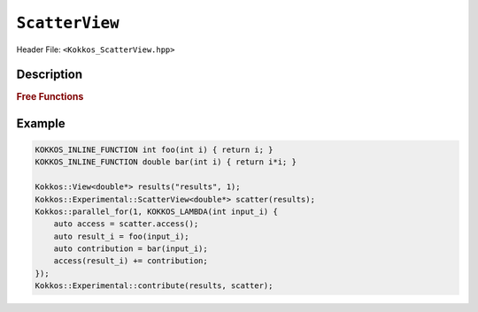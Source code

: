 ``ScatterView``
===============

.. role:: cppkokkos(code)
	:language: cppkokkos

Header File: ``<Kokkos_ScatterView.hpp>``

.. _parallelReduce: ../core/parallel-dispatch/parallel_reduce.html

.. |parallelReduce| replace:: :cpp:func:`parallel_reduce`

Description
-----------

.. cppkokkos:class:: template <typename DataType, int Op, typename ExecSpace, typename Layout, int contribution> ScatterView

    .. rubric:: Public Member Variables

    .. cppkokkos:type:: original_view_type

        Type of View passed to ScatterView constructor.

    .. cppkokkos:type:: original_value_type

        Value type of the original_view_type.

    .. cppkokkos:type:: original_reference_type

        Reference type of the original_view_type.

    .. cppkokkos:type:: data_type_info

        DuplicatedDataType, a newly created DataType that has a new runtime dimension which becomes the largest-stride dimension, from the given View DataType.

    .. cppkokkos:type:: internal_data_type

        Value type of data_type_info.

    .. cppkokkos:type:: internal_view_type

        A View type created from the internal_data_type.

    .. rubric:: Constructors

    .. cppkokkos:function:: ScatterView()

        The default constructor. Default constructs members.

    .. cppkokkos:function:: ScatterView(View<RT, RP...> const&)

        Constructor from a ``Kokkos::View``. ``internal_view`` member is copy constructed from this input view.

    .. cppkokkos:function:: ScatterView(std::string const& name, Dims ... dims)

        Constructor from variadic pack of dimension arguments. Constructs ``internal_view`` member.

    .. cppkokkos:function:: ScatterView(::Kokkos::Impl::ViewCtorProp<P...> const& arg_prop, Dims... dims)

        Constructor from variadic pack of dimension arguments. Constructs ``internal_view`` member. This constructor allows specifying an execution space instance to be used by passing, e.g. ``Kokkos::view_alloc(exec_space, "label")`` as first argument.

    .. rubric:: Public Methods

    .. cppkokkos:function:: constexpr bool is_allocated() const

        :return: true if the ``internal_view`` points to a valid memory location. This function works for both managed and unmanaged views. With the unmanaged view, there is no guarantee that referenced address is valid, only that it is a non-null pointer.

    .. cppkokkos:function:: access() const

       use within a kernel to return a ``ScatterAccess`` member; this member accumulates a given thread's contribution to the reduction.

    .. cppkokkos:function:: subview() const

        :return: a subview of a ``ScatterView``

    .. cppkokkos:function:: contribute_into(View<DT, RP...> const& dest) const

       contribute ``ScatterView`` array's results into the input View ``dest``

    .. cppkokkos:function:: reset()

       performs reset on destination array

    .. cppkokkos:function:: reset_except(View<DT, RP...> const& view)

       tbd

    .. cppkokkos:function:: resize(const size_t n0 = 0, const size_t n1 = 0, const size_t n2 = 0, const size_t n3 = 0, const size_t n4 = 0, const size_t n5 = 0, const size_t n6 = 0, const size_t n7 = 0)

       resize a view with copying old data to new data at the corresponding indices

    .. cppkokkos:function:: realloc(const size_t n0 = 0, const size_t n1 = 0, const size_t n2 = 0, const size_t n3 = 0, const size_t n4 = 0, const size_t n5 = 0, const size_t n6 = 0, const size_t n7 = 0)

       resize a view with discarding old data


    .. rubric:: *Private* Members

    :member: typedef original_view_type internal_view_type;
    :member: internal_view_type internal_view;


.. rubric:: Free Functions

.. cppkokkos:function:: contribute(View<DT1, VP...>& dest, Kokkos::Experimental::ScatterView<DT2, LY, ES, OP, CT, DP> const& src)

   convenience function to perform final reduction of ScatterView
   results into a resultant View; may be called following |parallelReduce|_.


Example
-------

.. code-block:: cpp

    KOKKOS_INLINE_FUNCTION int foo(int i) { return i; }
    KOKKOS_INLINE_FUNCTION double bar(int i) { return i*i; }

    Kokkos::View<double*> results("results", 1);
    Kokkos::Experimental::ScatterView<double*> scatter(results);
    Kokkos::parallel_for(1, KOKKOS_LAMBDA(int input_i) {
        auto access = scatter.access();
        auto result_i = foo(input_i);
        auto contribution = bar(input_i);
        access(result_i) += contribution;
    });
    Kokkos::Experimental::contribute(results, scatter);
